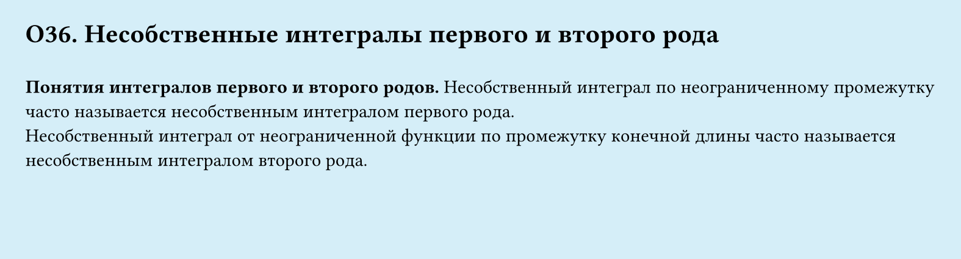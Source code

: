 #set page(width: 20cm, height: 5.4cm, fill: color.hsl(197.14deg, 71.43%, 90.39%), margin: 15pt)
#set align(left + top)
= О36. Несобственные интегралы первого и второго рода
\
*Понятия интегралов первого и второго родов.*
Несобственный интеграл по неограниченному промежутку часто называется несобственным интегралом первого рода.\
Несобственный интеграл от неограниченной функции по промежутку конечной длины часто называется несобственным интегралом второго рода.